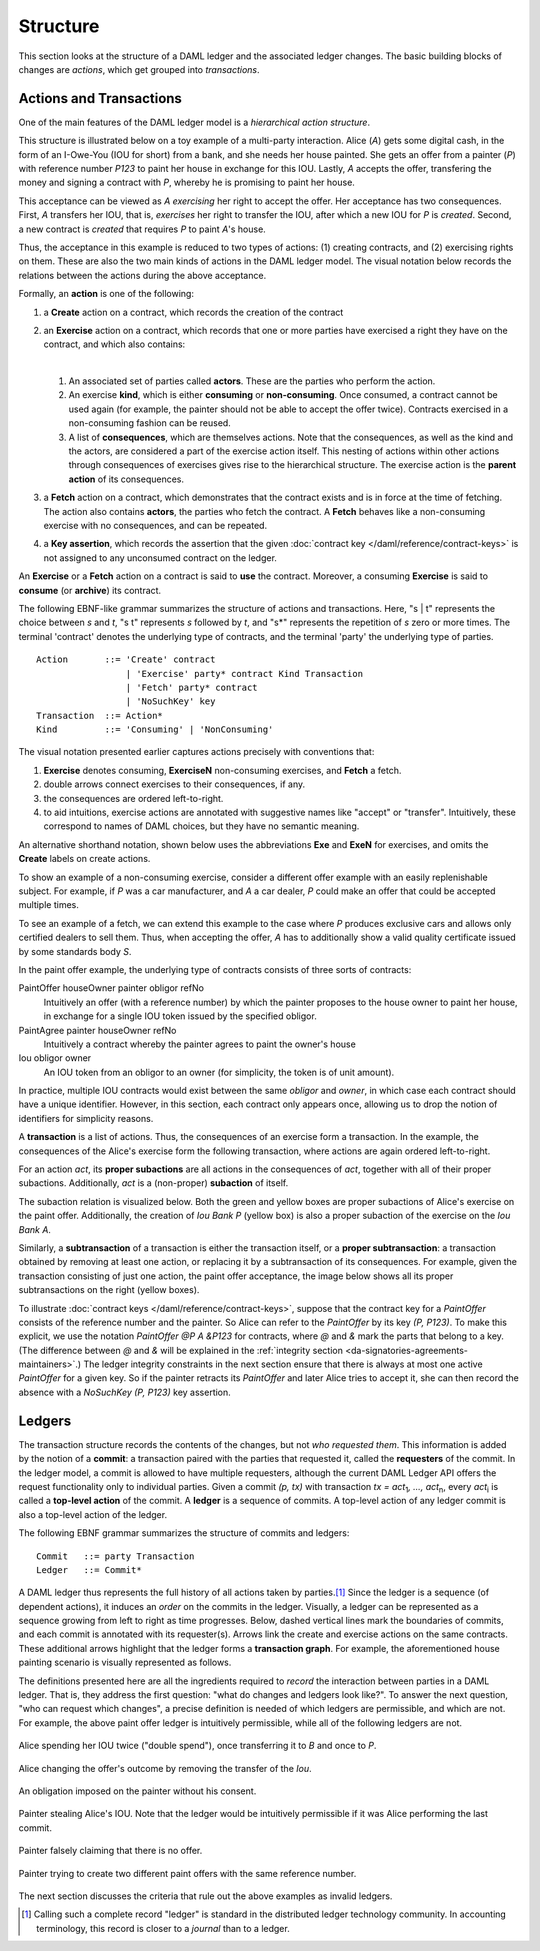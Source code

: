.. Copyright (c) 2020 Digital Asset (Switzerland) GmbH and/or its affiliates. All rights reserved.
.. SPDX-License-Identifier: Apache-2.0

Structure
---------

This section looks at the structure of a DAML ledger and the associated ledger
changes. The basic building blocks of changes are *actions*, which get grouped
into *transactions*.

.. _actions-and-transactions:

Actions and Transactions
++++++++++++++++++++++++

One of the main features of the DAML ledger model is a *hierarchical action
structure*.

This structure is illustrated below on a toy example of a multi-party
interaction. Alice (`A`) gets some digital cash, in the form of an I-Owe-You
(IOU for short)
from a bank, and she needs her house painted. She gets an offer from
a painter (`P`) with reference number `P123` to paint her house in
exchange for this IOU. Lastly, `A`
accepts the offer, transfering the money and signing
a contract with `P`, whereby he is promising to paint her house.

This acceptance can be viewed as `A` *exercising* her right to accept
the offer. Her acceptance has two consequences. First, `A` transfers
her IOU, that is, *exercises* her right to transfer the IOU, after
which a new IOU for `P` is *created*.  Second, a new contract is
*created* that requires `P` to paint `A`'s house.

Thus, the acceptance in this example is reduced to two types of actions: (1)
creating contracts, and (2) exercising rights on them. These are also the
two main kinds of actions in the DAML ledger model. The visual notation below
records the relations between the actions during the above acceptance.

.. image:: ./images/action-structure-expanded-paint-offer.svg
   :align: center
   :width: 70%

Formally, an **action** is one of the following:

#. a **Create** action on a contract, which records the creation of the contract
#. an **Exercise** action on a contract, which records that one or more parties
   have exercised a right they have on the contract, and which also contains:

   |

   #. An associated set of parties called **actors**. These are the
      parties who perform the action.

   #. An exercise **kind**, which is either **consuming** or
      **non-consuming**. Once consumed, a contract cannot be used again
      (for example, the painter should not be able to accept the
      offer twice). Contracts exercised in a non-consuming fashion
      can be reused.

   #. A list of **consequences**, which are themselves actions. Note that
      the consequences, as well as the kind and the actors, are
      considered a part of the exercise action itself. This nesting of
      actions within other actions through consequences of exercises
      gives rise to the hierarchical structure.
      The exercise action is the **parent action** of its consequences.

#. a **Fetch** action on a contract, which demonstrates that the contract exists and is in force at the time of
   fetching.
   The action also contains **actors**, the parties who fetch the contract.
   A **Fetch** behaves like a non-consuming exercise with no consequences, and can be repeated.

#. a **Key assertion**, which records the assertion that the given :doc:`contract key </daml/reference/contract-keys>` is not assigned to any unconsumed contract on the ledger.

An **Exercise** or a **Fetch** action on a contract is said to **use** the contract.
Moreover, a consuming **Exercise** is said to **consume** (or **archive**) its contract.

The following EBNF-like grammar summarizes the structure of actions
and transactions. Here, "s | t" represents the choice between `s` and
`t`, "s t" represents `s` followed by `t`, and "s*" represents the
repetition of `s` zero or more times. The terminal 'contract' denotes
the underlying type of contracts, and the terminal 'party' the
underlying type of parties.

.. _action-EBNF:

::

   Action       ::= 'Create' contract
                    | 'Exercise' party* contract Kind Transaction
                    | 'Fetch' party* contract
                    | 'NoSuchKey' key
   Transaction  ::= Action*
   Kind         ::= 'Consuming' | 'NonConsuming'

The visual notation presented earlier captures actions precisely with
conventions that:

#. **Exercise** denotes consuming, **ExerciseN** non-consuming exercises, and **Fetch** a fetch.
#. double arrows connect exercises to their consequences, if any.
#. the consequences are ordered left-to-right.
#. to aid intuitions, exercise actions are annotated with suggestive names
   like "accept" or "transfer". Intuitively, these correspond to names of
   DAML choices, but they have no semantic meaning.

An alternative shorthand notation, shown below uses the abbreviations **Exe** and **ExeN** for exercises, and omits the
**Create** labels on create actions.

.. https://www.lucidchart.com/documents/edit/84166777-17e9-4254-a2f5-f52fff4881f0/0
.. image:: ./images/action-structure-paint-offer.svg
   :align: center
   :width: 60%


To show an example of a non-consuming exercise, consider a different
offer example with an easily replenishable subject. For example, if
`P` was a car manufacturer, and `A` a car dealer, `P` could make an
offer that could be accepted multiple times.

.. https://www.lucidchart.com/documents/edit/101c12dc-e4ec-482c-9cf3-e062250713bb/0
.. image:: ./images/non-consuming-exercises.svg
   :align: center
   :width: 60%

To see an example of a fetch, we can extend this example to the case where `P` produces exclusive cars and allows only
certified dealers to sell them.
Thus, when accepting the offer, `A` has to additionally show a valid quality certificate issued by some standards body `S`.

.. https://www.lucidchart.com/documents/edit/b20328c7-ce4a-4072-85b6-393666f31304/0
.. image:: ./images/fetches.svg
   :align: center
   :width: 90%

In the paint offer example, the underlying type of contracts consists
of three sorts of contracts:

PaintOffer houseOwner painter obligor refNo
  Intuitively an offer (with a reference number) by
  which the painter proposes to the house owner to paint her house, in
  exchange for a single IOU token issued by the specified obligor.

PaintAgree painter houseOwner refNo
  Intuitively a contract whereby
  the painter agrees to paint the owner's house

Iou obligor owner
  An IOU token from an obligor to an owner
  (for simplicity, the token is of unit amount).

In practice, multiple IOU contracts would exist between the same `obligor` and
`owner`, in which case each contract should have a unique identifier. However,
in this section, each contract only appears once, allowing us to drop the notion 
of identifiers for simplicity reasons.

A **transaction** is a list of actions. Thus, the consequences of
an exercise form a transaction. In the example, the consequences of the
Alice's exercise form the following transaction, where actions are again
ordered left-to-right.

.. https://www.lucidchart.com/documents/edit/b9f66843-3ad8-409c-9965-ba1a9d5bb126
.. image:: ./images/consequences-are-transactions.svg
   :align: center
   :width: 50%

For an action `act`,
its **proper subactions** are all actions in the consequences of
`act`, together with all of their proper subactions. Additionally,
`act` is a (non-proper) **subaction** of itself.

The subaction relation is visualized below. Both the green
and yellow boxes are proper subactions of Alice's exercise on the paint
offer. Additionally, the creation of `Iou Bank P` (yellow box) is also a
proper subaction of the exercise on the `Iou Bank A`.

.. https://www.lucidchart.com/documents/edit/412cd784-855f-4032-a011-6849300792ed
.. image:: ./images/subactions-paint-offer.svg
   :align: center
   :width: 60%

Similarly, a **subtransaction** of a transaction is either the transaction
itself, or a **proper subtransaction**: a transaction obtained by removing at
least one action, or replacing it by a subtransaction of its consequences. For
example, given the transaction consisting of just one action, the paint offer
acceptance, the image below shows all its proper subtransactions on the right
(yellow boxes).

.. https://www.lucidchart.com/documents/edit/a4735a72-2d27-485c-a3ed-0c053dab0e11
.. image:: ./images/subtransactions-paint-offer.svg
   :align: center
   :width: 100%

To illustrate :doc:`contract keys </daml/reference/contract-keys>`, suppose that the contract key for a `PaintOffer` consists of the reference number and the painter.
So Alice can refer to the `PaintOffer` by its key `(P, P123)`.
To make this explicit, we use the notation `PaintOffer @P A &P123` for contracts, where `@` and `&` mark the parts that belong to a key.
(The difference between `@` and `&` will be explained in the :ref:`integrity section <da-signatories-agreements-maintainers>`.)
The ledger integrity constraints in the next section ensure that there is always at most one active `PaintOffer` for a given key.
So if the painter retracts its `PaintOffer` and later Alice tries to accept it, she can then record the absence with a `NoSuchKey (P, P123)` key assertion.


Ledgers
+++++++

The transaction structure records the contents of the
changes, but not *who requested them*. This information is added by the notion
of a **commit**: a transaction paired with the parties that
requested it, called the **requesters** of the commit.
In the ledger model, a commit is allowed to have multiple requesters,
although the current DAML Ledger API offers the request functionality only to individual parties.
Given a commit `(p, tx)` with transaction `tx = act`:sub:`1`\ `, …, act`:sub:`n`, every `act`:sub:`i` is
called a **top-level action** of the commit. A **ledger** is a sequence of
commits. A top-level action of any ledger commit is also a top-level action of
the ledger.

The following EBNF grammar summarizes the structure of commits and ledgers:

::

   Commit   ::= party Transaction
   Ledger   ::= Commit*

A DAML ledger thus represents the full history of all actions taken by
parties.\ [#ledger-vs-journal]_ Since the ledger is a sequence (of dependent actions), it induces an
*order* on the commits in the ledger. Visually, a ledger can be represented
as a sequence growing from left to right as time progresses. Below,
dashed vertical lines mark the boundaries of commits, and each commit is
annotated with its requester(s). Arrows link the create and
exercise actions on the same contracts. These additional arrows highlight
that the ledger forms a **transaction graph**. For example, the
aforementioned house painting scenario is visually represented as
follows.

.. https://www.lucidchart.com/documents/edit/85c311c5-8402-494d-bdcc-bb5ffff4e1bd
.. image:: ./images/paint-offer-ledger.svg
   :align: center


The definitions presented here are all the ingredients required to
*record* the interaction between parties in a DAML ledger. That is, they
address the first question: "what do changes and ledgers look
like?". To answer the next question, "who can request which changes",
a precise definition is needed of which ledgers are permissible,
and which are not. For example, the above
paint offer ledger is intuitively permissible, while all of the
following ledgers are not.

.. figure:: ./images/double-spend.svg
   :align: center

   Alice spending her IOU twice ("double spend"), once transferring it
   to `B` and once to `P`.

.. figure:: ./images/non-conformant-action.svg
   :align: center
   :name: alice-changes-offer

   Alice changing the offer's outcome by removing the transfer of the `Iou`.

.. figure:: ./images/invalid-obligation.svg
   :align: center
   :name: obligation-imposed-on-painter

   An obligation imposed on the painter without his consent.

.. figure:: ./images/stealing-ious.svg
   :align: center
   :name: painter-stealing-ious

   Painter stealing Alice's IOU. Note that the ledger would be
   intuitively permissible if it was Alice performing the last commit.

.. figure:: ./images/failed-key-assertion.svg
   :align: center
   :name: alice-claiming-retracted-offer

   Painter falsely claiming that there is no offer.

.. figure:: ./images/double-key-creation.svg
   :align: center
   :name: painter-creating-two-offers-with-same-key

   Painter trying to create two different paint offers with the same reference number.

   
The next section discusses the criteria that rule out the above examples as
invalid ledgers.


.. [#ledger-vs-journal]

   Calling such a complete record "ledger" is standard in the
   distributed ledger technology community. In accounting terminology,
   this record is closer to a *journal* than to a ledger.

